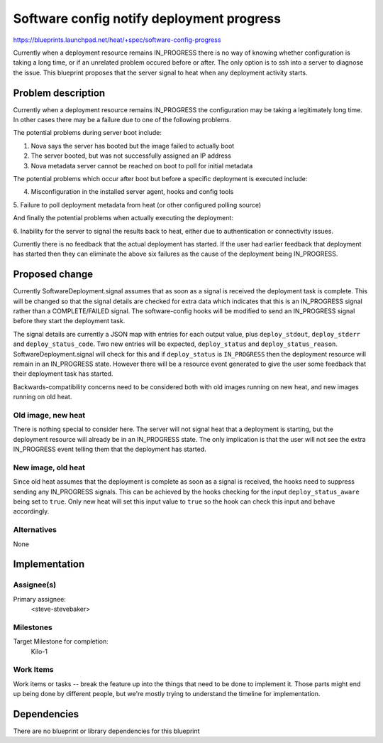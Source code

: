 ..
 This work is licensed under a Creative Commons Attribution 3.0 Unported
 License.

 http://creativecommons.org/licenses/by/3.0/legalcode

..
 This template should be in ReSTructured text. The filename in the git
 repository should match the launchpad URL, for example a URL of
 https://blueprints.launchpad.net/heat/+spec/awesome-thing should be named
 awesome-thing.rst .  Please do not delete any of the sections in this
 template.  If you have nothing to say for a whole section, just write: None
 For help with syntax, see http://sphinx-doc.org/rest.html To test out your
 formatting, see http://www.tele3.cz/jbar/rest/rest.html

==========================================
Software config notify deployment progress
==========================================

https://blueprints.launchpad.net/heat/+spec/software-config-progress

Currently when a deployment resource remains IN_PROGRESS there is no way of
knowing whether configuration is taking a long time, or if an unrelated
problem occured before or after. The only option is to ssh into a server to
diagnose the issue. This blueprint proposes that the server signal to heat
when any deployment activity starts.

Problem description
===================

Currently when a deployment resource remains IN_PROGRESS the configuration may
be taking a legitimately long time. In other cases there may be a failure due
to one of the following problems.

The potential problems during server boot include:

1. Nova says the server has booted but the image failed to actually boot

2. The server booted, but was not successfully assigned an IP address

3. Nova metadata server cannot be reached on boot to poll for initial metadata

The potential problems which occur after boot but before a specific deployment
is executed include:

4. Misconfiguration in the installed server agent, hooks and config tools

5. Failure to poll deployment metadata from heat (or other configured polling
source)

And finally the potential problems when actually executing the deployment:

6. Inability for the server to signal the results back to heat, either due to
authentication or connectivity issues.

Currently there is no feedback that the actual deployment has started. If the
user had earlier feedback that deployment has started then they can eliminate
the above six failures as the cause of the deployment being IN_PROGRESS.

Proposed change
===============

Currently SoftwareDeployment.signal assumes that as soon as a signal is
received the deployment task is complete. This will be changed so that the
signal details are checked for extra data which indicates that this is an
IN_PROGRESS signal rather than a COMPLETE/FAILED signal. The software-config
hooks will be modified to send an IN_PROGRESS signal before they start the
deployment task.

The signal details are currently a JSON map with entries for each output
value, plus ``deploy_stdout``, ``deploy_stderr`` and ``deploy_status_code``.
Two new entries will be expected, ``deploy_status`` and
``deploy_status_reason``. SoftwareDeployment.signal will check for this and
if ``deploy_status`` is ``IN_PROGRESS`` then the deployment resource will
remain in an IN_PROGRESS state. However there will be a resource event
generated to give the user some feedback that their deployment task has
started.

Backwards-compatibility concerns need to be considered both with old images
running on new heat, and new images running on old heat.

Old image, new heat
-------------------

There is nothing special to consider here. The server will not signal heat
that a deployment is starting, but the deployment resource will already be in
an IN_PROGRESS state. The only implication is that the user will not see the
extra IN_PROGRESS event telling them that the deployment has started.

New image, old heat
-------------------

Since old heat assumes that the deployment is complete as soon as a signal is
received, the hooks need to suppress sending any IN_PROGRESS signals. This
can be achieved by the hooks checking for the input ``deploy_status_aware``
being set to ``true``. Only new heat will set this input value to ``true`` so
the hook can check this input and behave accordingly.

Alternatives
------------

None

Implementation
==============

Assignee(s)
-----------

Primary assignee:
  <steve-stevebaker>

Milestones
----------

Target Milestone for completion:
  Kilo-1

Work Items
----------

Work items or tasks -- break the feature up into the things that need to be
done to implement it. Those parts might end up being done by different
people, but we're mostly trying to understand the timeline for implementation.


Dependencies
============

There are no blueprint or library dependencies for this blueprint
